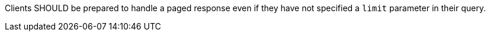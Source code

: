[recommendation,type="general",id="/rec/core/collections-collectionid-keys-keyfieldid-get-success-server-limit",label="/rec/core/collections-collectionid-keys-keyfieldid-get-success-server-limit",obligation="recommendation"]
[[rec_core_collections-collectionid-keys-keyfieldid-get-success-server-limit]]
====
Clients SHOULD be prepared to handle a paged response even if they have not specified a `limit` parameter in their query.
====